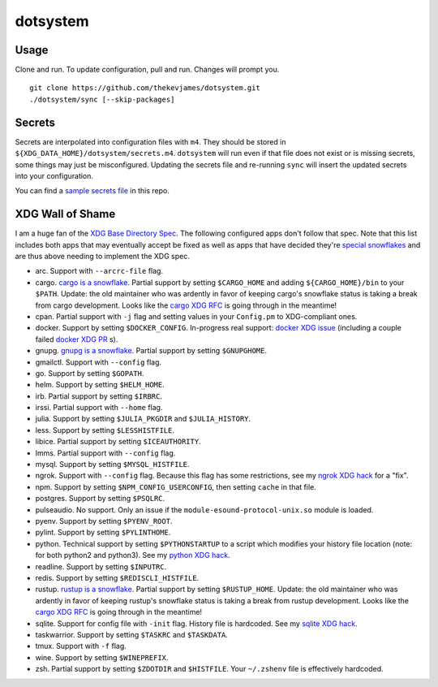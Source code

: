 dotsystem
=========

Usage
-----

Clone and run. To update configuration, pull and run. Changes will prompt you.

::

    git clone https://github.com/thekevjames/dotsystem.git
    ./dotsystem/sync [--skip-packages]

Secrets
-------

Secrets are interpolated into configuration files with ``m4``. They should be stored in ``${XDG_DATA_HOME}/dotsystem/secrets.m4``. ``dotsystem`` will run even if that file does not exist or is missing secrets, some things may just be misconfigured. Updating the secrets file and re-running ``sync`` will insert the updated secrets into your configuration.

You can find a `sample secrets file`_ in this repo.

.. _sample secrets file: secrets.m4.sample

XDG Wall of Shame
-----------------

I am a huge fan of the `XDG Base Directory Spec`_. The following configured apps don't follow that spec. Note that this list includes both apps that may eventually accept be fixed as well as apps that have decided they're `special snowflakes`_ and are thus above needing to implement the XDG spec.

- arc. Support with ``--arcrc-file`` flag.
- cargo. `cargo is a snowflake`_. Partial support by setting ``$CARGO_HOME`` and adding ``${CARGO_HOME}/bin`` to your ``$PATH``. Update: the old maintainer who was ardently in favor of keeping cargo's snowflake status is taking a break from cargo development. Looks like the `cargo XDG RFC`_ is going through in the meantime!
- cpan. Partial support with ``-j`` flag and setting values in your ``Config.pm`` to XDG-compliant ones.
- docker. Support by setting ``$DOCKER_CONFIG``. In-progress real support: `docker XDG issue`_ (including a couple failed `docker XDG PR`_ s).
- gnupg. `gnupg is a snowflake`_. Partial support by setting ``$GNUPGHOME``.
- gmailctl. Support with ``--config`` flag.
- go. Support by setting ``$GOPATH``.
- helm. Support by setting ``$HELM_HOME``.
- irb. Partial support by setting ``$IRBRC``.
- irssi. Partial support with ``--home`` flag.
- julia. Support by setting ``$JULIA_PKGDIR`` and ``$JULIA_HISTORY``.
- less. Support by setting ``$LESSHISTFILE``.
- libice. Partial support by setting ``$ICEAUTHORITY``.
- lmms. Partial support with ``--config`` flag.
- mysql. Support by setting ``$MYSQL_HISTFILE``.
- ngrok. Support with ``--config`` flag. Because this flag has some restrictions, see my `ngrok XDG hack`_ for a "fix".
- npm. Support by setting ``$NPM_CONFIG_USERCONFIG``, then setting ``cache`` in that file.
- postgres. Support by setting ``$PSQLRC``.
- pulseaudio. No support. Only an issue if the ``module-esound-protocol-unix.so`` module is loaded.
- pyenv. Support by setting ``$PYENV_ROOT``.
- pylint. Support by setting ``$PYLINTHOME``.
- python. Technical support by setting ``$PYTHONSTARTUP`` to a script which modifies your history file location (note: for both python2 and python3). See my `python XDG hack`_.
- readline. Support by setting ``$INPUTRC``.
- redis. Support by setting ``$REDISCLI_HISTFILE``.
- rustup. `rustup is a snowflake`_. Partial support by setting ``$RUSTUP_HOME``. Update: the old maintainer who was ardently in favor of keeping rustup's snowflake status is taking a break from rustup development. Looks like the `cargo XDG RFC`_ is going through in the meantime!
- sqlite. Support for config file with ``-init`` flag. History file is hardcoded. See my `sqlite XDG hack`_.
- taskwarrior. Support by setting ``$TASKRC`` and ``$TASKDATA``.
- tmux. Support with ``-f`` flag.
- wine. Support by setting ``$WINEPREFIX``.
- zsh. Partial support by setting ``$ZDOTDIR`` and ``$HISTFILE``. Your ``~/.zshenv`` file is effectively hardcoded.

.. _XDG Base Directory Spec: https://standards.freedesktop.org/basedir-spec/basedir-spec-latest.html
.. _cargo is a snowflake: https://github.com/rust-lang/rfcs/pull/1615
.. _cargo XDG RFC: https://github.com/rust-lang/rfcs/pull/1615#issuecomment-323556940
.. _docker XDG issue: https://github.com/docker/docker/issues/20693
.. _docker XDG PR: https://github.com/docker/docker/pull/30025
.. _gnupg is a snowflake: https://bugs.gnupg.org/gnupg/issue1456
.. _ngrok XDG hack: https://github.com/TheKevJames/dotsystem/blob/e28041fbd3ddf68bdc951ca41cca03d325b7f6df/root/~/.config/oh-my-zsh-custom/xdg.zsh#L22-L31
.. _python XDG hack: https://github.com/TheKevJames/dotsystem/blob/master/root/etc/pythonstart
.. _rustup is a snowflake: https://github.com/rust-lang-nursery/rustup.rs/issues/247
.. _special snowflakes: https://github.com/rust-lang-nursery/rustup.rs/issues/247#issuecomment-219213895
.. _sqlite XDG hack: https://github.com/TheKevJames/dotsystem/blob/e28041fbd3ddf68bdc951ca41cca03d325b7f6df/root/~/.config/oh-my-zsh-custom/xdg.zsh#L33-L38

